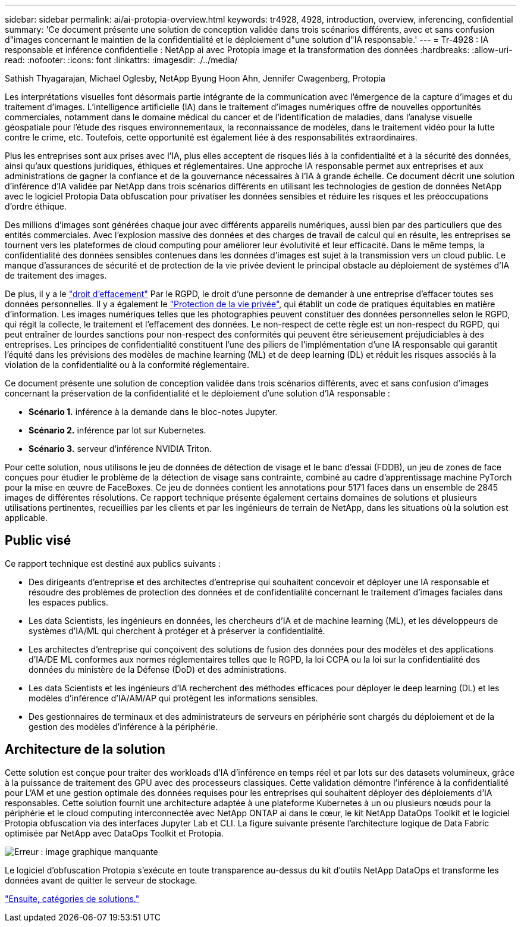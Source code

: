 ---
sidebar: sidebar 
permalink: ai/ai-protopia-overview.html 
keywords: tr4928, 4928, introduction, overview, inferencing, confidential 
summary: 'Ce document présente une solution de conception validée dans trois scénarios différents, avec et sans confusion d"images concernant le maintien de la confidentialité et le déploiement d"une solution d"IA responsable.' 
---
= Tr-4928 : IA responsable et inférence confidentielle : NetApp ai avec Protopia image et la transformation des données
:hardbreaks:
:allow-uri-read: 
:nofooter: 
:icons: font
:linkattrs: 
:imagesdir: ./../media/


Sathish Thyagarajan, Michael Oglesby, NetApp Byung Hoon Ahn, Jennifer Cwagenberg, Protopia

Les interprétations visuelles font désormais partie intégrante de la communication avec l'émergence de la capture d'images et du traitement d'images. L'intelligence artificielle (IA) dans le traitement d'images numériques offre de nouvelles opportunités commerciales, notamment dans le domaine médical du cancer et de l'identification de maladies, dans l'analyse visuelle géospatiale pour l'étude des risques environnementaux, la reconnaissance de modèles, dans le traitement vidéo pour la lutte contre le crime, etc. Toutefois, cette opportunité est également liée à des responsabilités extraordinaires.

Plus les entreprises sont aux prises avec l'IA, plus elles acceptent de risques liés à la confidentialité et à la sécurité des données, ainsi qu'aux questions juridiques, éthiques et réglementaires. Une approche IA responsable permet aux entreprises et aux administrations de gagner la confiance et de la gouvernance nécessaires à l'IA à grande échelle. Ce document décrit une solution d'inférence d'IA validée par NetApp dans trois scénarios différents en utilisant les technologies de gestion de données NetApp avec le logiciel Protopia Data obfuscation pour privatiser les données sensibles et réduire les risques et les préoccupations d'ordre éthique.

Des millions d'images sont générées chaque jour avec différents appareils numériques, aussi bien par des particuliers que des entités commerciales. Avec l'explosion massive des données et des charges de travail de calcul qui en résulte, les entreprises se tournent vers les plateformes de cloud computing pour améliorer leur évolutivité et leur efficacité. Dans le même temps, la confidentialité des données sensibles contenues dans les données d'images est sujet à la transmission vers un cloud public. Le manque d'assurances de sécurité et de protection de la vie privée devient le principal obstacle au déploiement de systèmes d'IA de traitement des images.

De plus, il y a le https://gdpr.eu/right-to-be-forgotten/["droit d'effacement"^] Par le RGPD, le droit d'une personne de demander à une entreprise d'effacer toutes ses données personnelles. Il y a également le https://www.justice.gov/opcl/privacy-act-1974["Protection de la vie privée"^], qui établit un code de pratiques équitables en matière d'information. Les images numériques telles que les photographies peuvent constituer des données personnelles selon le RGPD, qui régit la collecte, le traitement et l'effacement des données. Le non-respect de cette règle est un non-respect du RGPD, qui peut entraîner de lourdes sanctions pour non-respect des conformités qui peuvent être sérieusement préjudiciables à des entreprises. Les principes de confidentialité constituent l'une des piliers de l'implémentation d'une IA responsable qui garantit l'équité dans les prévisions des modèles de machine learning (ML) et de deep learning (DL) et réduit les risques associés à la violation de la confidentialité ou à la conformité réglementaire.

Ce document présente une solution de conception validée dans trois scénarios différents, avec et sans confusion d'images concernant la préservation de la confidentialité et le déploiement d'une solution d'IA responsable :

* *Scénario 1.* inférence à la demande dans le bloc-notes Jupyter.
* *Scénario 2.* inférence par lot sur Kubernetes.
* *Scénario 3.* serveur d'inférence NVIDIA Triton.


Pour cette solution, nous utilisons le jeu de données de détection de visage et le banc d'essai (FDDB), un jeu de zones de face conçues pour étudier le problème de la détection de visage sans contrainte, combiné au cadre d'apprentissage machine PyTorch pour la mise en œuvre de FaceBoxes. Ce jeu de données contient les annotations pour 5171 faces dans un ensemble de 2845 images de différentes résolutions. Ce rapport technique présente également certains domaines de solutions et plusieurs utilisations pertinentes, recueillies par les clients et par les ingénieurs de terrain de NetApp, dans les situations où la solution est applicable.



== Public visé

Ce rapport technique est destiné aux publics suivants :

* Des dirigeants d'entreprise et des architectes d'entreprise qui souhaitent concevoir et déployer une IA responsable et résoudre des problèmes de protection des données et de confidentialité concernant le traitement d'images faciales dans les espaces publics.
* Les data Scientists, les ingénieurs en données, les chercheurs d'IA et de machine learning (ML), et les développeurs de systèmes d'IA/ML qui cherchent à protéger et à préserver la confidentialité.
* Les architectes d'entreprise qui conçoivent des solutions de fusion des données pour des modèles et des applications d'IA/DE ML conformes aux normes réglementaires telles que le RGPD, la loi CCPA ou la loi sur la confidentialité des données du ministère de la Défense (DoD) et des administrations.
* Les data Scientists et les ingénieurs d'IA recherchent des méthodes efficaces pour déployer le deep learning (DL) et les modèles d'inférence d'IA/AM/AP qui protègent les informations sensibles.
* Des gestionnaires de terminaux et des administrateurs de serveurs en périphérie sont chargés du déploiement et de la gestion des modèles d'inférence à la périphérie.




== Architecture de la solution

Cette solution est conçue pour traiter des workloads d'IA d'inférence en temps réel et par lots sur des datasets volumineux, grâce à la puissance de traitement des GPU avec des processeurs classiques. Cette validation démontre l'inférence à la confidentialité pour L'AM et une gestion optimale des données requises pour les entreprises qui souhaitent déployer des déploiements d'IA responsables. Cette solution fournit une architecture adaptée à une plateforme Kubernetes à un ou plusieurs nœuds pour la périphérie et le cloud computing interconnectée avec NetApp ONTAP ai dans le cœur, le kit NetApp DataOps Toolkit et le logiciel Protopia obfuscation via des interfaces Jupyter Lab et CLI. La figure suivante présente l'architecture logique de Data Fabric optimisée par NetApp avec DataOps Toolkit et Protopia.

image:ai-protopia-image1.png["Erreur : image graphique manquante"]

Le logiciel d'obfuscation Protopia s'exécute en toute transparence au-dessus du kit d'outils NetApp DataOps et transforme les données avant de quitter le serveur de stockage.

link:ai-protopia-solution-areas.html["Ensuite, catégories de solutions."]
